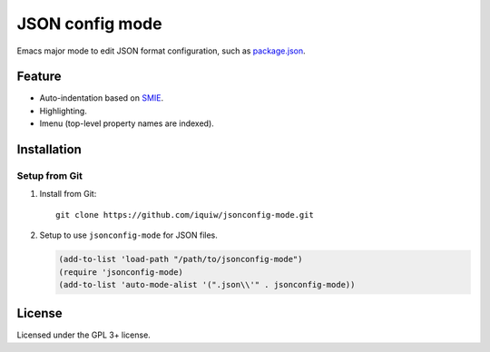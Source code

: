 ===========================
 JSON config mode |travis|
===========================

Emacs major mode to edit JSON format configuration, such as `package.json`_.


Feature
=======
* Auto-indentation based on SMIE_.
* Highlighting.
* Imenu (top-level property names are indexed).


Installation
============

Setup from Git
--------------
1. Install from Git::

     git clone https://github.com/iquiw/jsonconfig-mode.git

2. Setup to use ``jsonconfig-mode`` for JSON files.

   .. code:: emacs-lisp

      (add-to-list 'load-path "/path/to/jsonconfig-mode")
      (require 'jsonconfig-mode)
      (add-to-list 'auto-mode-alist '(".json\\'" . jsonconfig-mode))


License
=======
Licensed under the GPL 3+ license.


.. _package.json: https://www.npmjs.org/doc/package.json.html
.. _SMIE: http://www.gnu.org/software/emacs/manual/html_node/elisp/SMIE.html
.. |travis| image:: https://api.travis-ci.org/iquiw/jsonconfig-mode.svg?branch=master
            :target: https://travis-ci.org/iquiw/jsonconfig-mode
